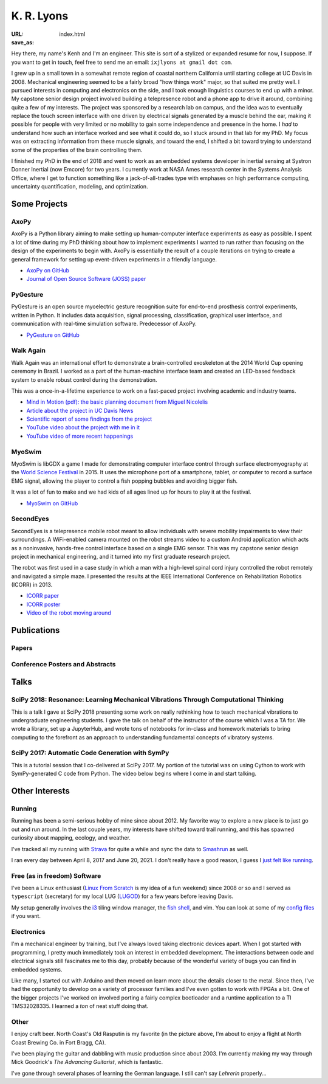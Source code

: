 ===========
K. R. Lyons
===========

:URL:
:save_as: index.html


.. raw:: html

   <figure style="float: right">
       <img src="../images/pacifica.jpg" width=180 height=180/>
   </figure>

Hey there, my name's Kenh and I'm an engineer. This site is sort of a stylized
or expanded resume for now, I suppose. If you want to get in touch, feel free to
send me an email: ``ixjlyons at gmail dot com``.

.. raw:: html

    <h3>Story Time</h3>

I grew up in a small town in a somewhat remote region of coastal northern
California until starting college at UC Davis in 2008. Mechanical engineering
seemed to be a fairly broad "how things work" major, so that suited me pretty
well. I pursued interests in computing and electronics on the side, and I took
enough linguistics courses to end up with a minor. My capstone senior design
project involved building a telepresence robot and a phone app to drive it
around, combining quite a few of my interests. The project was sponsored by a
research lab on campus, and the idea was to eventually replace the touch screen
interface with one driven by electrical signals generated by a muscle behind the
ear, making it possible for people with very limited or no mobility to gain some
independence and presence in the home. I *had* to understand how such an
interface worked and see what it could do, so I stuck around in that lab for my
PhD. My focus was on extracting information from these muscle signals, and
toward the end, I shifted a bit toward trying to understand some of the
properties of the brain controlling them.

I finished my PhD in the end of 2018 and went to work as an embedded systems
developer in inertial sensing at Systron Donner Inertial (now Emcore) for two
years. I currently work at NASA Ames research center in the Systems Analysis
Office, where I get to function something like a jack-of-all-trades type with
emphases on high performance computing, uncertainty quantification, modeling,
and optimization.

Some Projects
=============

AxoPy
-----

.. image:: https://raw.githubusercontent.com/axopy/axopy/fee97fedd6e4630a2da3457c2180b22994d6c354/docs/_static/axopy.png
    :height: 1.5in
    :alt: AxoPy logo

AxoPy is a Python library aiming to make setting up human-computer interface
experiments as easy as possible. I spent a lot of time during my PhD thinking
about how to implement experiments I wanted to run rather than focusing on the
design of the experiments to begin with. AxoPy is essentially the result of
a couple iterations on trying to create a general framework for setting up
event-driven experiments in a friendly language.

- `AxoPy on GitHub <https://github.com/axopy/axopy>`_
- `Journal of Open Source Software (JOSS) paper <https://doi.org/10.21105/joss.01191>`_

PyGesture
---------

.. image:: {static}/images/pygesture-screenshot.png
   :height: 1.5in
   :alt: Screenshot of PyGesture

PyGesture is an open source myoelectric gesture recognition suite for
end-to-end prosthesis control experiments, written in Python. It includes data
acquisition, signal processing, classification, graphical user interface, and
communication with real-time simulation software. Predecessor of AxoPy.

- `PyGesture on GitHub <https://github.com/ixjlyons/pygesture>`_

Walk Again
----------

.. image:: {static}/images/walkagain-led.jpg
   :height: 1.5in
   :alt: Photo of the Walk Again LED feedback system

Walk Again was an international effort to demonstrate a brain-controlled
exoskeleton at the 2014 World Cup opening ceremony in Brazil. I worked as
a part of the human-machine interface team and created an LED-based feedback
system to enable robust control during the demonstration.

This was a once-in-a-lifetime experience to work on a fast-paced project
involving academic and industry teams.

- `Mind in Motion (pdf): the basic planning document from Miguel Nicolelis <mind-in-motion_>`_
- `Article about the project in UC Davis News <walkagain-news_>`_
- `Scientific report of some findings from the project <walkagain-scireports_>`_
- `YouTube video about the project with me in it <https://youtube.com/watch?v=Lco3U600aS4>`_
- `YouTube video of more recent happenings <https://youtube.com/watch?v=PIIXhih5Qpg>`_

.. _mind-in-motion: http://www.nicolelislab.net/wp-content/uploads/2012/11/SciAm2012_Nicolelis.pdf
.. _walkagain-news: https://www.ucdavis.edu/news/engineers-take-part-walk-again-effort-world-cup-help-disabled
.. _walkagain-scireports: http://www.nature.com/articles/srep30383

MyoSwim
-------

.. image:: https://github.com/ixjlyons/myoswim/raw/master/img/screenshot.png?raw=true
   :height: 1.5in
   :alt: Screenshot of MyoSwim

MyoSwim is libGDX a game I made for demonstrating computer interface control
through surface electromyography at the `World Science Festival`_ in 2015. It
uses the microphone port of a smartphone, tablet, or computer to record
a surface EMG signal, allowing the player to control a fish popping bubbles and
avoiding bigger fish.

It was a lot of fun to make and we had kids of all ages lined up for hours to
play it at the festival.

- `MyoSwim on GitHub <myoswim-gh_>`_

.. _myoswim-gh: https://github.com/ixjlyons/myoswim
.. _World Science Festival: http://www.worldsciencefestival.com/

SecondEyes
----------

.. image:: {static}/images/secondeyes.png
   :height: 1.5in
   :alt: SecondEyes logo

SecondEyes is a telepresence mobile robot meant to allow individuals with
severe mobility impairments to view their surroundings. A WiFi-enabled camera
mounted on the robot streams video to a custom Android application which acts as
a noninvasive, hands-free control interface based on a single EMG sensor. This
was my capstone senior design project in mechanical engineering, and it turned
into my first graduate research project.

The robot was first used in a case study in which a man with a high-level
spinal cord injury controlled the robot remotely and navigated a simple maze.
I presented the results at the IEEE International Conference on Rehabilitation
Robotics (ICORR) in 2013.

- `ICORR paper <icorr-paper_>`_
- `ICORR poster <icorr-poster_>`_
- `Video of the robot moving around <secondeyes-youtube_>`_

.. _icorr-paper: https://doi.org/10.1109/ICORR.2013.6650428
.. _icorr-poster: https://doi.org/10.5281/zenodo.569066
.. _secondeyes-youtube: https://youtube.com/watch?v=x3-M-UELEkI


Publications
============

Papers
------

.. reference::
   :author: <strong>K. R. Lyons</strong>, D. D. Murakami, M. A. Shaw-Lecerf, E.
       L. Lash, N. H. Roozeboom, J. Li, N. W. Califano
   :year: 2025
   :title: Steady Surface Pressure Measurement via the Lifetime Method with
       High-Speed Cameras in NASA's Unitary Plan Wind Tunnel
   :proc: AIAA SciTech Forum
   :address: Orlando, FL

.. reference::
   :author: B. W. L. Margolis, <strong>K. R. Lyons</strong>, J. A. Garcia, D. V.
       Pham, J. V. Bowles, N. Bridges, E. Chang
   :year: 2024
   :title: General Aviation Synthesis Program Advancements With Symbolic
       Computations, Optimization, and Decoupled Numerical Methods
   :proc: AIAA AVIATION Forum
   :address: Las Vegas, NV
   :doi: 10.2514/6.2024-3628

.. reference::
   :author: <strong>K. R. Lyons</strong>, B. W. L. Margolis, J. V. Bowles, J. D.
       Gratz, S. L. Schnulo, E. D. Aretskin-Hariton, J. S. Gray, and R. D. Falck
   :year: 2023
   :title: Advancement of the General Aviation Synthesis Program Using Python to
       Enable Optimization-Based Hybrid-Propulsion Aircraft Design
   :proc: AIAA AVIATION Forum
   :address: San Diego, CA
   :doi: 10.2514/6.2023-3224
   :pdf: https://ntrs.nasa.gov/citations/20230006448

.. reference::
   :author: C. J. Recine, D. D. V. Pham, J. V. Bowles, <strong>K. R.
       Lyons</strong>, B. W. L. Margolis, and J. A. Garcia
   :year: 2023
   :title: Analysis and Optimization of Baseline Single Aisle Aircraft for
       Future Electrified Powertrain Flight Demonstrator Comparisons
   :proc: AIAA AVIATION Forum
   :address: San Diego, CA
   :doi: 10.2514/6.2023-3367

.. reference::
   :author: D. D. Murakami, M. Shaw-Lecerf, E. L. Lash, <strong>K.
       Lyons</strong>, and N. Roozeboom
   :year: 2023
   :title: Implementation of the Lifetime Method in Unsteady Pressure-Sensitive
       Paint Measurements
   :proc: AIAA SCITECH Forum
   :address: National Harbor, MD
   :doi: 10.2514/6.2023-0635
   :pdf: https://ntrs.nasa.gov/citations/20220018209

.. reference::
   :author: N. Roozeboom, D. D. Murakami, J. Li, M. Shaw-Lecerf, E. L. Lash, N.
       Califano, P. Stremel, <strong>K. Lyons</strong>, J. Baerny, C. Barreras,
       J. Ortega, L. Hand
   :year: 2023
   :title: NASA's Unsteady Pressure-Sensitive Paint Research and Operational
      Capability Developments
   :proc: AIAA SCITECH Forum
   :address: National Harbor, MD
   :doi: 10.2514/6.2023-0636
   :pdf: https://ntrs.nasa.gov/citations/20220018047

.. reference::
   :author: B. W. L. Margolis and <strong>K. R. Lyons</strong>
   :year: 2022
   :title: SimuPy Flight Vehicle Toolkit
   :proc: Journal of Open Source Software (JOSS)
   :doi: 10.21105/joss.04299

.. reference::
   :author: S. Zotov, A. Srivastava, K. Kwon, J. Frank, E. Parco, M. Williams,
       S. Shtigluz, <strong>K. Lyons</strong>, M. Frazee, D. Hoyh, and A. Liu
   :year: 2020
   :title: Compact In-Run Navigation Grade IMU Based on Quartz MEMS
   :proc: IEEE/ION Position, Location, and Navigation Symposium (PLANS)
   :address: Portland, OR
   :doi: 10.1109/PLANS46316.2020.9109851

.. reference::
   :author: S. Zotov, A. Srivastava, K. Kwon, J. Frank, E. Parco, M. Williams,
       S. Shtigluz, <strong>K. Lyons</strong>, M. Frazee, D. Hoyh, and A. Liu
   :year: 2020
   :title: In-Run Navigation Grade Quartz MEMS-Based IMU
   :proc: IEEE Inertial Symposium on Inertial Sensors and Systems (INERTIAL)
   :address: Hiroshima, Japan
   :doi: 10.1109/INERTIAL48129.2020.9090018

.. reference::
    :author: B. W. L. Margolis and <strong>K. R. Lyons</strong>
    :year: 2019
    :title: ndsplines: A Python Library for Tensor-Product B-Splines of
        Arbitrary Dimension
    :proc: Journal of Open Source Software (JOSS)
    :doi: 10.21105/joss.01745

.. reference::
    :author: S. M. O'Meara, M. C. Shyr, <strong>K. R. Lyons</strong>, and S. S.
        Joshi
    :year: 2019
    :title: Comparing Two Different Cursor Control Methods which Use
        Single-Site Surface Electromyography
    :proc: Proceedings of the IEEE/EMBS Neural Engineering Conference (NER)
    :address: San Francisco, CA
    :doi: 10.1109/NER.2019.8716903

.. reference::
   :author: <strong>K. R. Lyons</strong> and B. W. L. Margolis
   :year: 2019
   :title: AxoPy: A Python Library for Implementing Human-Computer Interface
       Experiments
   :proc: Journal of Open Source Software (JOSS)
   :doi: 10.21105/joss.01191

.. reference::
    :author: <strong>K. R. Lyons</strong>
    :year: 2018
    :title: Human and Machine Learning in Myoelectric Control
    :address: PhD Dissertation
    :proc: University of California, Davis
    :pdf: {static}/documents/Lyons-dissertation.pdf

.. reference::
    :author: <strong>K. R. Lyons</strong> and S. S. Joshi
    :year: 2018
    :title: Effects of Mapping Uncertainty on Visuomotor Adaptation to
        Trial-By-Trial Perturbations with Proportional Myoelectric Control
    :proc: Proceedings of the IEEE Engineering in Medicine and Biology Society
        Conference (EMBC)
    :address: Honolulu, HI
    :doi: 10.1109/EMBC.2018.8513412
    :pdf: {static}/documents/LyonsJoshi-EMBC2018.pdf

.. reference::
    :author: <strong>K. R. Lyons</strong> and S. S. Joshi
    :year: 2018
    :volume: 26
    :number: 4
    :title: Upper Limb Prosthesis Control for High-Level Amputees via
        Myoelectric Recognition of Leg Gestures
    :proc: IEEE Transactions on Neural Systems and Rehabilitation Engineering
    :doi: 10.1109/TNSRE.2018.2807360
    :pdf: {static}/documents/LyonsJoshi-TNSRE2018.pdf

.. reference::
    :author: <strong>K. R. Lyons</strong> and S. S. Joshi
    :year: 2016
    :title: Real-Time Evaluation of a Myoelectric Control Method for High-Level
        Upper Limb Amputees Based on Homologous Leg Movements
    :proc: Proceedings of the IEEE Engineering in Medicine and Biology Society
        Conference (EMBC)
    :address: Orlando, FL
    :doi: 10.1109/EMBC.2016.7592184
    :pdf: {static}/documents/LyonsJoshi-EMBC2016.pdf

.. reference::
    :author: I. M. Skavhaug, <strong>K. R. Lyons</strong>, A. Nemchuk, S.
        Muroff, and S. Joshi
    :year: 2016
    :title: Learning to Modulate the Partial Powers of a Single sEMG Power
        Spectrum Through a Novel Human-Computer Interface
    :proc: Human Movement Science
    :volume: 47
    :pages: 60--69
    :doi: 10.1016/j.humov.2015.12.003

.. reference::
    :author: J. Varley, S. Sridhar, J. Weisz, E. Rand, <strong>K.
        Lyons</strong>, S. Joshi, J. Stein, and P. Allen
    :year: 2016
    :title: Human Robot Interface for Assistive Grasping
    :proc: Socially & Physically Assistive Robotics for Humanity (workshop at
        Robotics: Science and Systems)
    :address: Ann Arbor, MI
    :pdf: https://allrobotshelping.files.wordpress.com/2016/06/varley2016human.pdf

.. reference::
    :author: <strong>K. R. Lyons</strong> and S. S. Joshi
    :year: 2015
    :title: A Case Study on Classification of Foot Gestures via Surface
        Electromyography
    :proc: Annual Conference of the Rehabiltation Engineering and Assistive
        Technology Society of North America (RESNA)
    :address: Denver, CO
    :pdf: http://www.resna.org/sites/default/files/conference/2015/pdf_versions/mobility/student_scientific/130.pdf
    :poster: https://doi.org/10.5281/zenodo.569072

.. reference::
    :author: <strong>K. R. Lyons</strong> and S. S. Joshi
    :year: 2013
    :title: Paralyzed Subject Controls Telepresence Mobile Robot Using Novel
        sEMG Brain-Computer Interface: Case Study
    :proc: Proceedings of the IEEE International Conference on Rehabilitation
        Robotics (ICORR)
    :address: Seattle, WA
    :doi: https://doi.org/10.1109/ICORR.2013.6650428
    :pdf: {static}/documents/LyonsJoshi-ICORR2013.pdf
    :poster: https://doi.org/10.5281/zenodo.569066

Conference Posters and Abstracts
--------------------------------

.. reference::
    :author: I. M. Skavhaug, <strong>K. R. Lyons</strong>, S. D. Muroff, H.
        Chen, L. Barry, B. Korte, and S. S. Joshi
    :year: 2016
    :title: Fitts' Law Evaluation of a Passive Rotation Paradigm for
        Two-Dimensional Cursor Control with a Single sEMG Signal
    :proc: Proceedings of the IEEE Engineering in Medicine and Biology Society
        Conference (EMBC)
    :address: Orlando, FL
    :poster: https://doi.org/10.5281/zenodo.569067

.. reference::
    :author: <strong>K. R. Lyons</strong> and S. S. Joshi
    :year: 2015
    :title: Real-Time Myoelectric Control of a Virtual Upper Limb Prosthesis
        via Lower Leg Gestures: Preliminary Results
    :proc: Annual Meeting of the Society for Neuroscience (SfN)
    :address: Chicago, IL
    :abstract: http://www.abstractsonline.com/Plan/ViewAbstract.aspx?sKey=2046f37c-cf96-4c66-a0f7-f5399c3fe08d&cKey=56dab28e-4cd3-4d8e-896e-9e7a3dacf560&mKey=d0ff4555-8574-4fbb-b9d4-04eec8ba0c84
    :poster: https://doi.org/10.5281/zenodo.569075

.. reference::
    :author: I. M. Skavhaug, <strong>K. R. Lyons</strong>, A. Nemchuk, S.
        Muroff, and S. Joshi
    :year: 2015
    :title: Control of a Cursor in Two Dimensions with One Single sEMG Signal:
        Learning of a Novel Motor Skill
    :proc: Annual Meeting of the Society for Neuroscience (SfN)
    :address: Chicago, IL
    :abstract: http://www.abstractsonline.com/Plan/ViewAbstract.aspx?sKey=09178b29-16b0-41f6-b923-0fcf29f512da&cKey=b717cbf1-ba51-4d32-9480-0eea713709d5&mKey=d0ff4555-8574-4fbb-b9d4-04eec8ba0c84

.. reference::
    :author: <strong>K. R. Lyons</strong> and S. S. Joshi
    :year: 2014
    :title: Arm Prosthetic Control Through Electromyographic Recognition of Leg
        Gestures
    :proc: Annual Meeting of the Society for Neuroscience (SfN)
    :address: Washington D.C.
    :abstract: http://www.abstractsonline.com/Plan/ViewAbstract.aspx?sKey=dcf68e43-c9ce-47e4-a9e8-7d6b8f22905c&cKey=8f80aa91-325b-4db2-82e0-b25f5dcb0da1&mKey=54c85d94-6d69-4b09-afaa-502c0e680ca7
    :poster: https://doi.org/10.5281/zenodo.569073

.. reference::
    :author: I. M. Skavhaug, C. Dao, <strong>K. R. Lyons</strong>, A. Powell,
        L. Davidson, and S. Joshi
    :year: 2014
    :title: Use of an Ear-Mounted Myoelectric Human-Computer Interface in the
        Home: A Pediatric Case Study with Tetra-Amelia Syndrome Subject
    :proc: Annual Meeting of the Society for Neuroscience (SfN)
    :address: Washington D.C.
    :abstract: http://www.abstractsonline.com/Plan/ViewAbstract.aspx?sKey=37142343-34d0-4aa6-bcd3-56b4e66fb646&cKey=c667f35e-402a-4e23-bcea-d4f5c52d2d87&mKey=54c85d94-6d69-4b09-afaa-502c0e680ca7

.. reference::
    :author: A. Lin, D. Schwarz, R. Sellaouti, S. Shokur,  R. C. Moioli, F. L.
        Brasil, K. R. Fast, N. A. Peretti, A. Takigami, S. Gallo, <strong>K. R.
        Lyons</strong>, P. Miettendorfer, M. Lebedev, S. Joshi, G. Cheng, E.
        Morya, A. Rudolf, and M. Nicolelis
    :year: 2014
    :title: The Walk Again Project: Brain-Controlled Exoskeleton Locomotion
    :proc: Annual Meeting of the Society for Neuroscience (SfN)
    :address: Washington D.C.
    :abstract: http://www.abstractsonline.com/Plan/ViewAbstract.aspx?sKey=88519dd5-ac98-4909-93c8-98ecda0435c6&cKey=72172c8b-154f-46b4-a7c4-5555c437f080&mKey=54c85d94-6d69-4b09-afaa-502c0e680ca7

.. reference::
    :author: F. L. Brasil, R. C. Moioli, S. Shokur, K. Fast, A. L. Lin, N. A.
        Peretti, A. Takigami, <strong>K. R. Lyons</strong>, D. J. Zielinski, L.
        Sawaki, S. Joshi, E. Morya, and M. A. P. Nicolelis
    :year: 2014
    :title: The Walk Again Project: An EEG/EMG Training Paradigm to Control Locomotion
    :proc: Annual Meeting of the Society for Neuroscience (SfN)
    :address: Washington D.C.
    :abstract: http://www.abstractsonline.com/Plan/ViewAbstract.aspx?sKey=88519dd5-ac98-4909-93c8-98ecda0435c6&cKey=2dd82c9a-c7fe-4903-be7e-d58ca8014603&mKey=54c85d94-6d69-4b09-afaa-502c0e680ca7


Talks
=====

SciPy 2018: Resonance: Learning Mechanical Vibrations Through Computational Thinking
------------------------------------------------------------------------------------

This is a talk I gave at SciPy 2018 presenting some work on really rethinking
how to teach mechanical vibrations to undergraduate engineering students.
I gave the talk on behalf of the instructor of the course which I was a TA for.
We wrote a library, set up a JupyterHub, and wrote tons of notebooks for
in-class and homework materials to bring computing to the forefront as an
approach to understanding fundamental concepts of vibratory systems.

.. raw:: html

    <iframe
        src="https://www.youtube.com/embed/3QWKDGe528c"
        width="400" height="220"
        frameborder="0"
        allow="encrypted-media;"
        allowfullscreen>
    </iframe>


SciPy 2017: Automatic Code Generation with SymPy
------------------------------------------------

This is a tutorial session that I co-delivered at SciPy 2017. My portion of
the tutorial was on using Cython to work with SymPy-generated C code from
Python. The video below begins where I come in and start talking.

.. raw:: html

    <iframe
        src="https://www.youtube.com/embed/5jzIVp6bTy0?start=7175"
        width="400" height="220"
        frameborder="0"
        allow="encrypted-media"
        allowfullscreen>
    </iframe>


Other Interests
===============

Running
-------

Running has been a semi-serious hobby of mine since about 2012. My favorite way
to explore a new place is to just go out and run around. In the last couple
years, my interests have shifted toward trail running, and this has spawned
curiosity about mapping, ecology, and weather.

I've tracked all my running with `Strava`_ for quite a while and sync the data
to `Smashrun`_ as well.

I ran every day between April 8, 2017 and June 20, 2021. I don't really have
a good reason, I guess I `just felt like running`_.

.. _Strava: https://www.strava.com/athletes/15127545
.. _Smashrun: https://smashrun.com/ixjlyons
.. _just felt like running: https://github.com/ixjlyons/just-felt-like-running/blob/master/just-felt-like-running.ipynb

Free (as in freedom) Software
-----------------------------

I've been a Linux enthusiast (`Linux From Scratch
<http://www.linuxfromscratch.org/>`_ is my idea of a fun weekend) since 2008 or
so and I served as ``typescript`` (secretary) for my local LUG (`LUGOD
<http://www.lugod.org/>`_) for a few years before leaving Davis.

My setup generally involves the `i3`_ tiling window manager, the `fish shell`_,
and vim. You can look at some of my `config files
<https://github.com/ixjlyons/dotfiles>`_ if you want.

.. _i3: https://i3wm.org/
.. _fish shell: https://fishshell.com/

Electronics
-----------

I'm a mechanical engineer by training, but I've always loved taking electronic
devices apart. When I got started with programming, I pretty much immediately
took an interest in embedded development. The interactions between code and
electrical signals still fascinates me to this day, probably because of the
wonderful variety of bugs you can find in embedded systems.

Like many, I started out with Arduino and then moved on learn more about the
details closer to the metal. Since then, I've had the opportunity to develop on
a variety of processor families and I've even gotten to work with FPGAs a bit.
One of the bigger projects I've worked on involved porting a fairly complex
bootloader and a runtime application to a TI TMS32028335. I learned a *ton* of
neat stuff doing that.

Other
-----

I enjoy craft beer. North Coast's Old Rasputin is my favorite (in the picture
above, I'm about to enjoy a flight at North Coast Brewing Co. in Fort Bragg,
CA).

I've been playing the guitar and dabbling with music production since about
2003. I'm currently making my way through Mick Goodrick's *The Advancing
Guitarist*, which is fantastic.

I've gone through several phases of learning the German language. I still can't
say *Lehrerin* properly...

